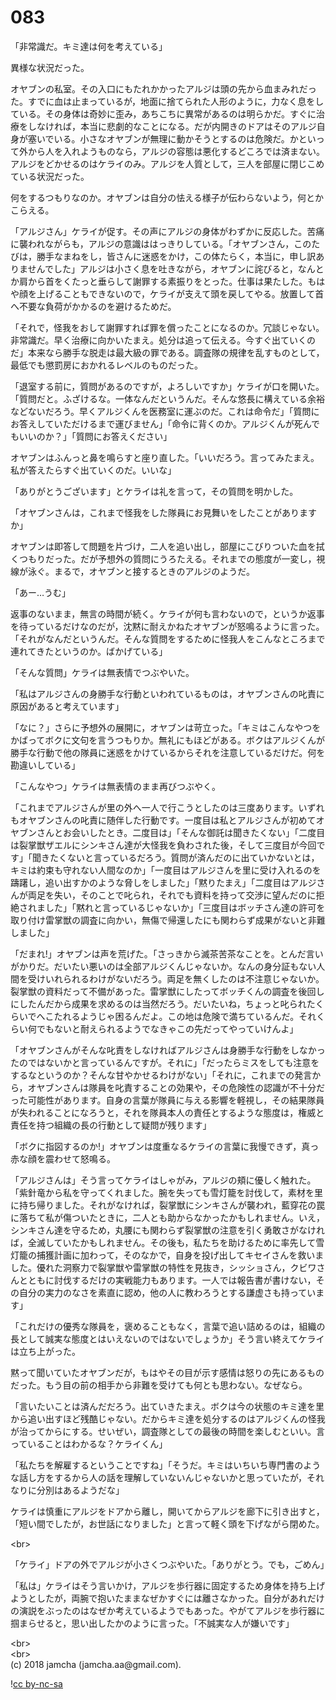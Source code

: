 #+OPTIONS: toc:nil
#+OPTIONS: \n:t

* 083

  「非常識だ。キミ達は何を考えている」

  異様な状況だった。

  オヤブンの私室。その入口にもたれかかったアルジは頭の先から血まみれだった。すでに血は止まっているが，地面に捨てられた人形のように，力なく息をしている。その身体は奇妙に歪み，あちこちに異常があるのは明らかだ。すぐに治療をしなければ，本当に悲劇的なことになる。だが内開きのドアはそのアルジ自身が塞いでいる。小さなオヤブンが無理に動かそうとするのは危険だ。かといって外から人を入れようものなら，アルジの容態は悪化するどころでは済まない。アルジをどかせるのはケライのみ。アルジを人質として，三人を部屋に閉じこめている状況だった。

  何をするつもりなのか。オヤブンは自分の怯える様子が伝わらないよう，何とかこらえる。

  「アルジさん」ケライが促す。その声にアルジの身体がわずかに反応した。苦痛に襲われながらも，アルジの意識ははっきりしている。「オヤブンさん，このたびは，勝手なまねをし，皆さんに迷惑をかけ，この体たらく，本当に，申し訳ありませんでした」アルジは小さく息を吐きながら，オヤブンに詫びると，なんとか肩から首をくたっと垂らして謝罪する素振りをとった。仕事は果たした。もはや顔を上げることもできないので，ケライが支えて頭を戻してやる。放置して首へ不要な負荷がかかるのを避けるためだ。

  「それで，怪我をおして謝罪すれば罪を償ったことになるのか。冗談じゃない。非常識だ。早く治療に向かいたまえ。処分は追って伝える。今すぐ出ていくのだ」本来なら勝手な脱走は最大級の罪である。調査隊の規律を乱すものとして，最低でも懲罰房におかれるレベルのものだった。

  「退室する前に，質問があるのですが，よろしいですか」ケライが口を開いた。「質問だと。ふざけるな。一体なんだというんだ。そんな悠長に構えている余裕などないだろう。早くアルジくんを医務室に運ぶのだ。これは命令だ」「質問にお答えしていただけるまで運びません」「命令に背くのか。アルジくんが死んでもいいのか？」「質問にお答えください」

  オヤブンはふんっと鼻を鳴らすと座り直した。「いいだろう。言ってみたまえ。私が答えたらすぐ出ていくのだ。いいな」

  「ありがとうございます」とケライは礼を言って，その質問を明かした。

  「オヤブンさんは，これまで怪我をした隊員にお見舞いをしたことがありますか」

  オヤブンは即答して問題を片づけ，二人を追い出し，部屋にこびりついた血を拭くつもりだった。だが予想外の質問にうろたえる。それまでの態度が一変し，視線が泳ぐ。まるで，オヤブンと接するときのアルジのようだ。

  「あー…うむ」

  返事のないまま，無言の時間が続く。ケライが何も言わないので，というか返事を待っているだけなのだが，沈黙に耐えかねたオヤブンが怒鳴るように言った。「それがなんだというんだ。そんな質問をするために怪我人をこんなところまで連れてきたというのか。ばかげている」

  「そんな質問」ケライは無表情でつぶやいた。

  「私はアルジさんの身勝手な行動といわれているものは，オヤブンさんの叱責に原因があると考えています」

  「なに？」さらに予想外の展開に，オヤブンは苛立った。「キミはこんなやつをかばってボクに文句を言うつもりか。無礼にもほどがある。ボクはアルジくんが勝手な行動で他の隊員に迷惑をかけているからそれを注意しているだけだ。何を勘違いしている」

  「こんなやつ」ケライは無表情のまま再びつぶやく。

  「これまでアルジさんが里の外へ一人で行こうとしたのは三度あります。いずれもオヤブンさんの叱責に随伴した行動です。一度目は私とアルジさんが初めてオヤブンさんとお会いしたとき。二度目は」「そんな御託は聞きたくない」「二度目は裂掌獣ザエルにシンキさん達が大怪我を負わされた後，そして三度目が今回です」「聞きたくないと言っているだろう。質問が済んだのに出ていかないとは，キミは約束も守れない人間なのか」「一度目はアルジさんを里に受け入れるのを躊躇し，追い出すかのような脅しをしました」「黙りたまえ」「二度目はアルジさんが両足を失い，そのことで叱られ，それでも資料を持って交渉に望んだのに拒絶されました」「黙れと言っているじゃないか」「三度目はボッチさん達の許可を取り付け雷掌獣の調査に向かい，無傷で帰還したにも関わらず成果がないと非難しました」

  「だまれ!」オヤブンは声を荒げた。「さっきから滅茶苦茶なことを。とんだ言いがかりだ。だいたい悪いのは全部アルジくんじゃないか。なんの身分証もない人間を受けいれられるわけがないだろう。両足を無くしたのは不注意じゃないか。裂掌獣の資料だって不備があった。雷掌獣にしたってボッチくんの調査を後回しにしたんだから成果を求めるのは当然だろう。だいたいね，ちょっと叱られたくらいでへこたれるようじゃ困るんだよ。この地は危険で満ちているんだ。それくらい何でもないと耐えられるようでなきゃこの先だってやっていけんよ」

  「オヤブンさんがそんな叱責をしなければアルジさんは身勝手な行動をしなかったのではないかと言っているんですが。それに」「だったらミスをしても注意をするなというのか？そんな甘やかせるわけがない」「それに，これまでの発言から，オヤブンさんは隊員を叱責することの効果や，その危険性の認識が不十分だった可能性があります。自身の言葉が隊員に与える影響を軽視し，その結果隊員が失われることになろうと，それを隊員本人の責任とするような態度は，権威と責任を持つ組織の長の行動として疑問が残ります」

  「ボクに指図するのか!」オヤブンは度重なるケライの言葉に我慢できず，真っ赤な顔を震わせて怒鳴る。

  「アルジさんは」そう言ってケライはしゃがみ，アルジの頬に優しく触れた。「紫針竜から私を守ってくれました。腕を失っても雪灯籠を討伐して，素材を里に持ち帰りました。それがなければ，裂掌獣にシンキさんが襲われ，藍穿花の罠に落ちて私が傷ついたときに，二人とも助からなかったかもしれません。いえ，シンキさん達を守るため，丸腰にも関わらず裂掌獣の注意を引く勇敢さがなければ，全滅していたかもしれません。その後も，私たちを助けるために率先して雪灯籠の捕獲計画に加わって，そのなかで，自身を投げ出してキセイさんを救いました。優れた洞察力で裂掌獣や雷掌獣の特性を見抜き，シッショさん，クビワさんとともに討伐するだけの実戦能力もあります。一人では報告書が書けない，その自分の実力のなさを素直に認め，他の人に教わろうとする謙虚さも持っています」

  「これだけの優秀な隊員を，褒めることもなく，言葉で追い詰めるのは，組織の長として誠実な態度とはいえないのではないでしょうか」そう言い終えてケライは立ち上がった。

  黙って聞いていたオヤブンだが，もはやその目が示す感情は怒りの先にあるものだった。もう目の前の相手から非難を受けても何とも思わない。なぜなら。

  「言いたいことは済んだだろう。出ていきたまえ。ボクは今の状態のキミ達を里から追い出すほど残酷じゃない。だからキミ達を処分するのはアルジくんの怪我が治ってからにする。せいぜい，調査隊としての最後の時間を楽しむといい。言っていることはわかるな？ケライくん」

  「私たちを解雇するということですね」「そうだ。キミはいちいち専門書のような話し方をするから人の話を理解していないんじゃないかと思っていたが，それなりに分別はあるようだな」

  ケライは慎重にアルジをドアから離し，開いてからアルジを廊下に引き出すと，「短い間でしたが，お世話になりました」と言って軽く頭を下げながら閉めた。

  <br>

  「ケライ」ドアの外でアルジが小さくつぶやいた。「ありがとう。でも，ごめん」

  「私は」ケライはそう言いかけ，アルジを歩行器に固定するため身体を持ち上げようとしたが，両腕で抱いたままなぜかすぐには離さなかった。自分があれだけの演説をぶったのはなぜか考えているようでもあった。やがてアルジを歩行器に掴まらせると，思い出したかのように言った。「不誠実な人が嫌いです」

  <br>
  <br>
  (c) 2018 jamcha (jamcha.aa@gmail.com).

  ![[https://i.creativecommons.org/l/by-nc-sa/4.0/88x31.png][cc by-nc-sa]]
